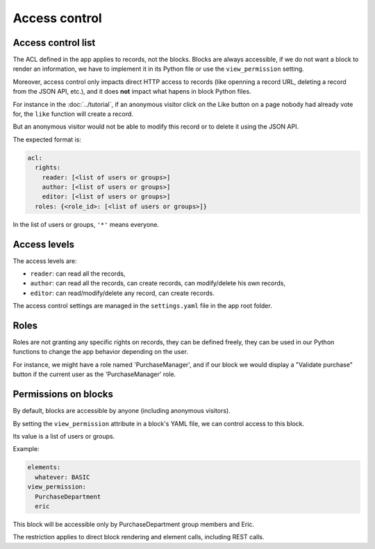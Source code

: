 Access control
==============

Access control list
-------------------

The ACL defined in the app applies to records, not the blocks. Blocks are always accessible,
if we do not want a block to render an information, we have to implement it in
its Python file or use the ``view_permission`` setting.

Moreover, access control only impacts direct HTTP access to records (like openning
a record URL, deleting a record from the JSON API, etc.), and it does **not**
impact what hapens in block Python files.

For instance in the :doc:`../tutorial`, if an anonymous visitor click on the Like
button on a page nobody had already vote for, the ``like`` function will create
a record.

But an anonymous visitor would not be able to modify this record or to delete it
using the JSON API.

The expected format is:

.. code-block:: yaml

    acl:
      rights:
        reader: [<list of users or groups>]
        author: [<list of users or groups>]
        editor: [<list of users or groups>]
      roles: {<role_id>: [<list of users or groups>]}

In the list of users or groups, ``'*'`` means everyone.

Access levels
-------------

The access levels are:

- ``reader``: can read all the records,
- ``author``: can read all the records, can create records, can modify/delete his
  own records,
- ``editor``: can read/modify/delete any record, can create records.

The access control settings are managed in the ``settings.yaml`` file in the app
root folder.

Roles
-----

Roles are not granting any specific rights on records, they can be defined freely,
they can be used in our Python functions to change the app behavior depending on
the user.

For instance, we might have a role named 'PurchaseManager', and if our block we
would display a "Validate purchase" button if the current user as the
'PurchaseManager' role.

Permissions on blocks
---------------------

By default, blocks are accessible by anyone (including anonymous visitors).

By setting the ``view_permission`` attribute in a block's YAML file, we can control access to this block.

Its value is a list of users or groups.

Example:

.. code-block:: yaml

    elements:
      whatever: BASIC
    view_permission:
      PurchaseDepartment
      eric

This block will be accessible only by PurchaseDepartment group members and Eric.

The restriction applies to direct block rendering and element calls, including REST calls.
